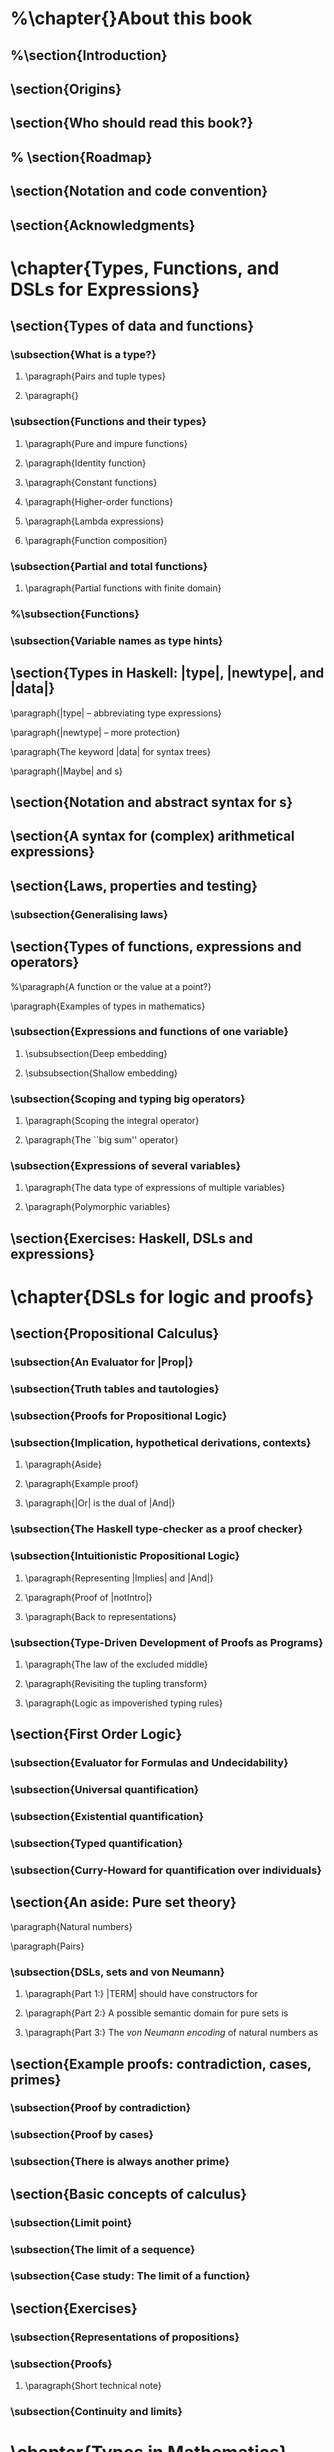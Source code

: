 * %\chapter{}About this book
** %\section{Introduction}
** \section{Origins}
** \section{Who should read this book?}
** % \section{Roadmap}
** \section{Notation and code convention}
** \section{Acknowledgments}
* \chapter{Types, Functions, and DSLs for Expressions}
** \section{Types of data and functions}
*** \subsection{What is a type?}
**** \paragraph{Pairs and tuple types}
**** \paragraph{\addtoindex{List types}}
*** \subsection{Functions and their types}
**** \paragraph{Pure and impure functions}
**** \paragraph{Identity function}
**** \paragraph{Constant functions}
**** \paragraph{Higher-order functions}
**** \paragraph{Lambda expressions}
**** \paragraph{Function composition}
*** \subsection{Partial and total functions}
**** \paragraph{Partial functions with finite domain}
*** %\subsection{Functions}
*** \subsection{Variable names as type hints}
** \section{Types in Haskell: |type|, |newtype|, and |data|}
**** \paragraph{|type| -- abbreviating type expressions}
**** \paragraph{|newtype| -- more protection}
**** \paragraph{The keyword |data| for syntax trees}
**** \paragraph{|Maybe| and \addtoindex{parameterised type}s}
** \section{Notation and abstract syntax for \addtoindex{sequence}s}
** \section{A syntax for (complex) arithmetical expressions}
** \section{Laws, properties and testing}
*** \subsection{Generalising laws}
** \section{Types of functions, expressions and operators}

**** %\paragraph{A function or the value at a point?}
**** \paragraph{Examples of types in mathematics}
*** \subsection{Expressions and functions of one variable}
**** \subsubsection{Deep embedding}
**** \subsubsection{Shallow embedding}
*** \subsection{Scoping and typing big operators}
**** \paragraph{Scoping the integral operator}
**** \paragraph{The ``big sum'' operator}
*** \subsection{Expressions of several variables}
**** \paragraph{The data type of expressions of multiple variables}
**** \paragraph{Polymorphic variables}
** \section{Exercises: Haskell, DSLs and expressions}
* \chapter{DSLs for logic and proofs}
** \section{Propositional Calculus}
*** \subsection{An Evaluator for |Prop|}
*** \subsection{Truth tables and tautologies}
*** \subsection{Proofs for Propositional Logic}
*** \subsection{Implication, hypothetical derivations, contexts}
**** \paragraph{Aside}
**** \paragraph{Example proof}
**** \paragraph{|Or| is the dual of |And|}
*** \subsection{The Haskell type-checker as a proof checker}
*** \subsection{Intuitionistic Propositional Logic}
**** \paragraph{Representing |Implies| and |And|}
**** \paragraph{Proof of |notIntro|}
**** \paragraph{Back to representations}
*** \subsection{Type-Driven Development of Proofs as Programs}
**** \paragraph{The law of the excluded middle}
**** \paragraph{Revisiting the tupling transform}
**** \paragraph{Logic as impoverished typing rules}
** \section{First Order Logic}
*** \subsection{Evaluator for Formulas and \extraMaterial Undecidability}
*** \subsection{Universal quantification}
*** \subsection{Existential quantification}
*** \subsection{Typed quantification}
*** \subsection{Curry-Howard for quantification over individuals}
** \section{An aside: Pure set theory}
**** \paragraph{Natural numbers}
**** \paragraph{Pairs}
*** \subsection{DSLs, sets and von Neumann}
**** \paragraph{Part 1:} |TERM| should have constructors for
**** \paragraph{Part 2:} A possible semantic domain for pure sets is
**** \paragraph{Part 3:} The \emph{von Neumann encoding} of natural numbers as
** \section{Example proofs: contradiction, cases, primes}
*** \subsection{Proof by contradiction}
*** \subsection{Proof by cases}
*** \subsection{There is always another prime}
** \section{Basic concepts of calculus}
*** \subsection{Limit point}\label{sec:LimPoint}
*** \subsection{The limit of a sequence}
*** \subsection{Case study: The limit of a function}
** \section{Exercises}
*** \subsection{Representations of propositions}
*** \subsection{Proofs}
**** \paragraph{Short technical note}\label{short-technical-note}
*** \subsection{Continuity and limits}
* \chapter{Types in Mathematics}
** \section{Typing Mathematics: derivative of a function}
** \section{Typing Mathematics: \addtoindex{partial derivative}}
** \section{Typing Mathematics: Lagrangian case study}
** \section{Incremental analysis with types}
** \section{Type classes}
*** \subsection{Numeric operations}
*** \subsection{Overloaded integer literals}
*** \subsection{Structuring DSLs around type classes}
** \section{Computing derivatives}
** \section{Exercises}
* \chapter{Compositionality and Algebras}
** \section{Algebraic Structures}
*** \subsection{Groups and rings}
** \section{Homomorphisms}
*** \subsection{(Homo)morphism on one operation}
*** \subsection{Homomorphism on structures}
**** \paragraph{Other homomorphisms}
*** \subsection{\extraMaterial Isomorphisms}
** \section{Compositional semantics}
*** \subsection{Compositional functions are homomorphisms}
*** \subsection{An example of a non-compositional function}
** \section{Folds}
*** \subsection{Even folds can be wrong!}
**** \paragraph{For the curious}
** \section{Initial and Free Structures}
**** \paragraph{The Initial Monoid}
**** \paragraph{The Initial Ring}
*** \subsection{A general initial structure}
*** \subsection{\extraMaterial Free Structures}
**** \paragraph{Free Monoid}
**** \paragraph{Functions of one variable as free algebras}
*** \subsection{\extraMaterial A generic Free construction}
** \section{Computing derivatives, reprise}
*** \subsection{Automatic differentiation}
** \section{Summary}
*** \subsection{Homomorphism as roadmaps}
*** \subsection{Structures and representations}
** \section{Beyond Algebras: Co-algebra and the Stream calculus}
**** \paragraph{Streams as an abstract datatype}
** \section{A solved exercise}
**** \paragraph{Numeric instances for |Dup|}
** \section{Exercises}
* \chapter{Polynomials and Power Series}
** \section{Polynomials}
**** \paragraph{Syntax and semantics of polynomials}
**** \paragraph{Representing polynomials}
**** \paragraph{Numeric instances for polynomials}
**** \paragraph{An alternative representation}
**** \paragraph{Syntax |/=| semantics}
**** \paragraph{Algebra of syntactic polynomials}
** \section{Division and the degree of the zero polynomial}
** \section{Polynomial degree as a homomorphism}
** \section{Power Series}
** \section{Operations on power series}
** \section{Formal derivative}
** % \section{Signals and Shapes}
** \section{Exercises}
* \chapter{Taylor and Maclaurin series}
** \section{Taylor series}
** \section{Derivatives and Integrals for Maclaurin series}
** \section{Integral for Formal Power series}
** \section{Simple differential equations}
** \section{Exponentials and trigonometric functions}
** \section{Associated code}
*** \subsection{Full definition of |evalFunExp|}
*** \subsection{Syntactic derivative: |derive : FunExp -> FunExp|}
*** \subsection{Numeric instances for |FunExp|}
*** % \subsection{Not included to avoid overlapping instances}
*** \subsection{Numeric instances for |Dup|}
** \section{Exercises}
* \chapter{Elements of Linear Algebra}
** \section{Representing vectors as functions}
** \section{Linear transformations}
** \section{Inner products}
**** \paragraph{Dot product}
**** \paragraph{Orthogonal transformations}
** \section{Examples of matrix algebra}
*** \subsection{Functions}
*** \subsection{Polynomials and their derivatives}
*** \subsection{\extraMaterial Inner product for functions and Fourier series}
*** \subsection{Simple deterministic systems (transition systems)}
*** \subsection{Non-deterministic systems}
**** \paragraph{Implementation:}
*** \subsection{Stochastic systems}
*** \subsection{\extraMaterial Quantum Systems}
** \section{\extraMaterial Monadic dynamical systems}
*** \subsection{\extraMaterial The monad of linear algebra}
** \section{Associated code}
**** \paragraph{One-dimensional space}
** \section{Exercises}
* \chapter{Exponentials and Laplace}
** \section{The Exponential Function}
**** \paragraph{Euler's formula and periodic functions}
**** \paragraph{Taylor meets transcendental functions}
** \section{The Laplace transform}
*** \subsection{Some standard Laplace transforms}
**** \paragraph{Deriving |ℒ exp|:}
**** \paragraph{Deriving |ℒ sin| and |ℒ cos|:}
** \section{Laplace and other transforms}
** \section{Exercises}
* \chapter{Probability Theory}
** \section{Sample spaces}
**** \paragraph{Finite space}
**** \paragraph{Scaling space}
**** \paragraph{Product of spaces}
**** \paragraph{Projections}
**** \paragraph{Real line}
**** \paragraph{Summary}
** \section{\extraMaterial Monad Interface}
** \section{Distributions}\label{sec:distributions}
** \section{Semantics of spaces}\label{sec:semanticsOfSpaces}
**** \paragraph{Properties of |integrator|}
** \section{Random Variables}
**** % \paragraph{Theorem: Linearity of expected value}
** \section{Events and probability}
** \section{Conditional probability}
** \section{Examples: Dice, Drugs, Monty Hall}
*** \subsection{Dice problem}
*** \subsection{Drug test}
*** \subsection{Monty Hall}
*** \subsection{Solving a problem with equational reasoning}
** \section{Independent events}
** % \section{Continuous spaces and equality}
* \chapter{The course ``DSLs of Mathematics''}
**** % \paragraph{Future work} includes involving faculty from CSE and
* \chapter{Parameterised Complex Numbers}
**** \paragraph{Lifting operations to a parameterised type}
